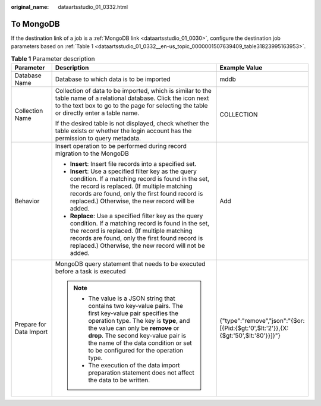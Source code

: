 :original_name: dataartsstudio_01_0332.html

.. _dataartsstudio_01_0332:

To MongoDB
==========

If the destination link of a job is a :ref:`MongoDB link <dataartsstudio_01_0030>`, configure the destination job parameters based on :ref:`Table 1 <dataartsstudio_01_0332__en-us_topic_0000001507639409_table31823995163953>`.

.. _dataartsstudio_01_0332__en-us_topic_0000001507639409_table31823995163953:

.. table:: **Table 1** Parameter description

   +-------------------------+---------------------------------------------------------------------------------------------------------------------------------------------------------------------------------------------------------------------------------------------------------------------------------------------------------------+------------------------------------------------------------------------------------+
   | Parameter               | Description                                                                                                                                                                                                                                                                                                   | Example Value                                                                      |
   +=========================+===============================================================================================================================================================================================================================================================================================================+====================================================================================+
   | Database Name           | Database to which data is to be imported                                                                                                                                                                                                                                                                      | mddb                                                                               |
   +-------------------------+---------------------------------------------------------------------------------------------------------------------------------------------------------------------------------------------------------------------------------------------------------------------------------------------------------------+------------------------------------------------------------------------------------+
   | Collection Name         | Collection of data to be imported, which is similar to the table name of a relational database. Click the icon next to the text box to go to the page for selecting the table or directly enter a table name.                                                                                                 | COLLECTION                                                                         |
   |                         |                                                                                                                                                                                                                                                                                                               |                                                                                    |
   |                         | If the desired table is not displayed, check whether the table exists or whether the login account has the permission to query metadata.                                                                                                                                                                      |                                                                                    |
   +-------------------------+---------------------------------------------------------------------------------------------------------------------------------------------------------------------------------------------------------------------------------------------------------------------------------------------------------------+------------------------------------------------------------------------------------+
   | Behavior                | Insert operation to be performed during record migration to the MongoDB                                                                                                                                                                                                                                       | Add                                                                                |
   |                         |                                                                                                                                                                                                                                                                                                               |                                                                                    |
   |                         | -  **Insert**: Insert file records into a specified set.                                                                                                                                                                                                                                                      |                                                                                    |
   |                         | -  **Insert**: Use a specified filter key as the query condition. If a matching record is found in the set, the record is replaced. (If multiple matching records are found, only the first found record is replaced.) Otherwise, the new record will be added.                                               |                                                                                    |
   |                         | -  **Replace**: Use a specified filter key as the query condition. If a matching record is found in the set, the record is replaced. (If multiple matching records are found, only the first found record is replaced.) Otherwise, the new record will not be added.                                          |                                                                                    |
   +-------------------------+---------------------------------------------------------------------------------------------------------------------------------------------------------------------------------------------------------------------------------------------------------------------------------------------------------------+------------------------------------------------------------------------------------+
   | Prepare for Data Import | MongoDB query statement that needs to be executed before a task is executed                                                                                                                                                                                                                                   | {"type":"remove","json":"{$or:[{Pid:{$gt:'0',$lt:'2'}},{X:{$gt:'50',$lt:'80'}}]}"} |
   |                         |                                                                                                                                                                                                                                                                                                               |                                                                                    |
   |                         | .. note::                                                                                                                                                                                                                                                                                                     |                                                                                    |
   |                         |                                                                                                                                                                                                                                                                                                               |                                                                                    |
   |                         |    -  The value is a JSON string that contains two key-value pairs. The first key-value pair specifies the operation type. The key is **type**, and the value can only be **remove** or **drop**. The second key-value pair is the name of the data condition or set to be configured for the operation type. |                                                                                    |
   |                         |    -  The execution of the data import preparation statement does not affect the data to be written.                                                                                                                                                                                                          |                                                                                    |
   +-------------------------+---------------------------------------------------------------------------------------------------------------------------------------------------------------------------------------------------------------------------------------------------------------------------------------------------------------+------------------------------------------------------------------------------------+
